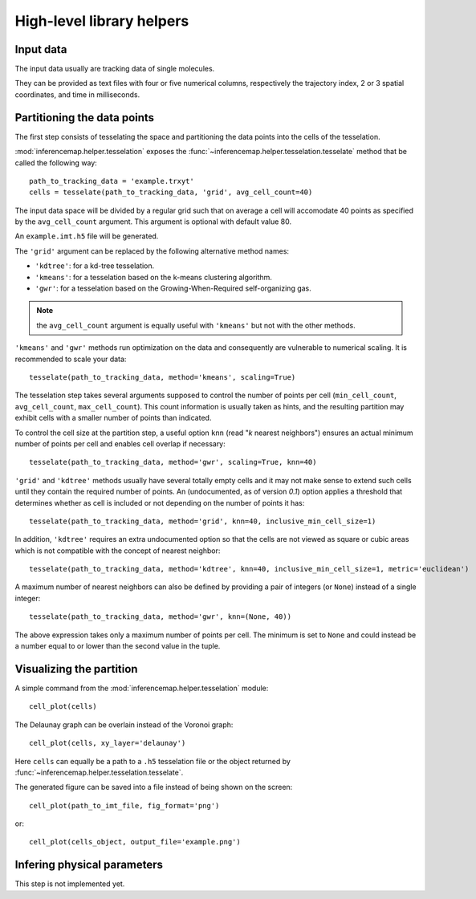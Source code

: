 .. _quickstart.helpers:

High-level library helpers
==========================

Input data
----------

The input data usually are tracking data of single molecules.

They can be provided as text files with four or five numerical columns, respectively the trajectory index, 2 or 3 spatial coordinates, and time in milliseconds.

Partitioning the data points
----------------------------

The first step consists of tesselating the space and partitioning the data points into the cells of the tesselation.

:mod:`inferencemap.helper.tesselation` exposes the :func:`~inferencemap.helper.tesselation.tesselate` method that be called the following way::

	path_to_tracking_data = 'example.trxyt'
	cells = tesselate(path_to_tracking_data, 'grid', avg_cell_count=40)

The input data space will be divided by a regular grid such that on average a cell will accomodate 40 points as specified by the ``avg_cell_count`` argument. This argument is optional with default value 80.

An ``example.imt.h5`` file will be generated.

The ``'grid'`` argument can be replaced by the following alternative method names:

* ``'kdtree'``: for a kd-tree tesselation.
* ``'kmeans'``: for a tesselation based on the k-means clustering algorithm.
* ``'gwr'``: for a tesselation based on the Growing-When-Required self-organizing gas.

.. note:: the ``avg_cell_count`` argument is equally useful with ``'kmeans'`` but not with the other methods.

``'kmeans'`` and ``'gwr'`` methods run optimization on the data and consequently are vulnerable to numerical scaling. It is recommended to scale your data::

	tesselate(path_to_tracking_data, method='kmeans', scaling=True)

The tesselation step takes several arguments supposed to control the number of points per cell (``min_cell_count``, ``avg_cell_count``, ``max_cell_count``). This count information is usually taken as hints, and the resulting partition may exhibit cells with a smaller number of points than indicated.

To control the cell size at the partition step, a useful option ``knn`` (read "`k` nearest neighbors") ensures an actual minimum number of points per cell and enables cell overlap if necessary::

	tesselate(path_to_tracking_data, method='gwr', scaling=True, knn=40)

``'grid'`` and ``'kdtree'`` methods usually have several totally empty cells and it may not make sense to extend such cells until they contain the required number of points. An (undocumented, as of version *0.1*) option applies a threshold that determines whether as cell is included or not depending on the number of points it has::

	tesselate(path_to_tracking_data, method='grid', knn=40, inclusive_min_cell_size=1)

In addition, ``'kdtree'`` requires an extra undocumented option so that the cells are not viewed as square or cubic areas which is not compatible with the concept of nearest neighbor::

	tesselate(path_to_tracking_data, method='kdtree', knn=40, inclusive_min_cell_size=1, metric='euclidean')

A maximum number of nearest neighbors can also be defined by providing a pair of integers (or ``None``) instead of a single integer::

	tesselate(path_to_tracking_data, method='gwr', knn=(None, 40))

The above expression takes only a maximum number of points per cell. The minimum is set to ``None`` and could instead be a number equal to or lower than the second value in the tuple.


Visualizing the partition
-------------------------

A simple command from the :mod:`inferencemap.helper.tesselation` module::

	cell_plot(cells)

The Delaunay graph can be overlain instead of the Voronoi graph::

	cell_plot(cells, xy_layer='delaunay')

Here ``cells`` can equally be a path to a ``.h5`` tesselation file or the object returned by :func:`~inferencemap.helper.tesselation.tesselate`.

The generated figure can be saved into a file instead of being shown on the screen::

	cell_plot(path_to_imt_file, fig_format='png')

or::

	cell_plot(cells_object, output_file='example.png')


Infering physical parameters
----------------------------

This step is not implemented yet.

